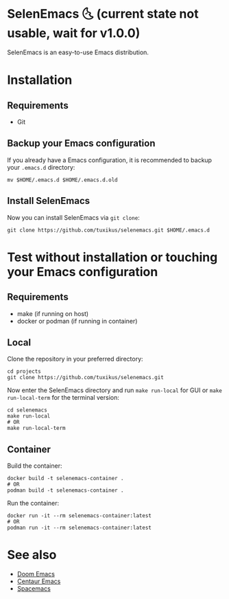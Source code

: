 * SelenEmacs 🌜 (current state not usable, wait for v1.0.0)
SelenEmacs is an easy-to-use Emacs distribution.

* Installation
** Requirements
- Git

** Backup your Emacs configuration
If you already have a Emacs configuration, it is recommended to backup your =.emacs.d= directory:
#+begin_src shell
  mv $HOME/.emacs.d $HOME/.emacs.d.old
#+end_src

** Install SelenEmacs
Now you can install SelenEmacs via =git clone=:
#+begin_src shell
  git clone https://github.com/tuxikus/selenemacs.git $HOME/.emacs.d
#+end_src

* Test without installation or touching your Emacs configuration
** Requirements
- make (if running on host)
- docker or podman (if running in container)

** Local
Clone the repository in your preferred directory:
#+begin_src shell
  cd projects
  git clone https://github.com/tuxikus/selenemacs.git
#+end_src

Now enter the SelenEmacs directory and run =make run-local= for GUI or =make run-local-term= for the terminal version:
#+begin_src shell
  cd selenemacs
  make run-local
  # OR
  make run-local-term
#+end_src

** Container
Build the container:
#+begin_src shell
  docker build -t selenemacs-container .
  # OR
  podman build -t selenemacs-container .
#+end_src

Run the container:
#+begin_src shell
  docker run -it --rm selenemacs-container:latest
  # OR
  podman run -it --rm selenemacs-container:latest
#+end_src

* See also
- [[https://github.com/doomemacs/doomemacs][Doom Emacs]]
- [[https://github.com/seagle0128/.emacs.d][Centaur Emacs]]
- [[https://github.com/syl20bnr/spacemacs][Spacemacs]]
